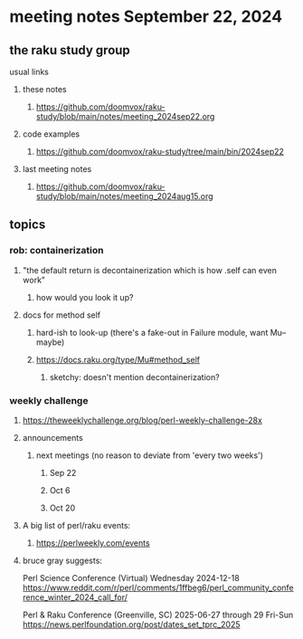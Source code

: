 * meeting notes September 22, 2024
** the raku study group
**** usual links
***** these notes
****** https://github.com/doomvox/raku-study/blob/main/notes/meeting_2024sep22.org 

***** code examples
****** https://github.com/doomvox/raku-study/tree/main/bin/2024sep22

***** last meeting notes
****** https://github.com/doomvox/raku-study/blob/main/notes/meeting_2024aug15.org

** topics
*** rob: containerization
**** "the default return is decontainerization which is how .self can even work"
***** how would you look it up? 

**** docs for method self
***** hard-ish to look-up (there's a fake-out in Failure module, want Mu-- maybe)
***** https://docs.raku.org/type/Mu#method_self
****** sketchy: doesn't mention decontainerization?

*** weekly challenge

**** https://theweeklychallenge.org/blog/perl-weekly-challenge-28x




**** announcements 
***** next meetings (no reason to deviate from 'every two weeks')
****** Sep 22
****** Oct 6
****** Oct 20

**** A big list of perl/raku events:
***** https://perlweekly.com/events


**** bruce gray suggests:

Perl Science Conference (Virtual) Wednesday 2024-12-18
https://www.reddit.com/r/perl/comments/1ffbeg6/perl_community_conference_winter_2024_call_for/

Perl & Raku Conference (Greenville, SC) 2025-06-27 through 29 Fri-Sun
https://news.perlfoundation.org/post/dates_set_tprc_2025
